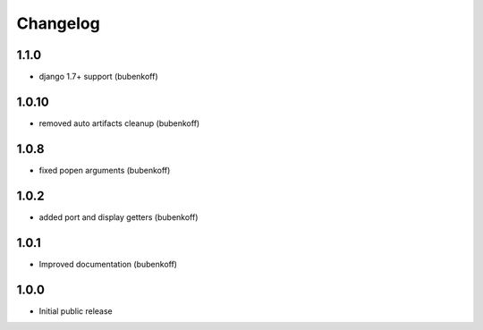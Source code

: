 Changelog
=========

1.1.0
-----

- django 1.7+ support (bubenkoff)


1.0.10
------

- removed auto artifacts cleanup (bubenkoff)


1.0.8
-----

- fixed popen arguments (bubenkoff)


1.0.2
-----

- added port and display getters (bubenkoff)


1.0.1
-----

- Improved documentation (bubenkoff)


1.0.0
-----

- Initial public release
